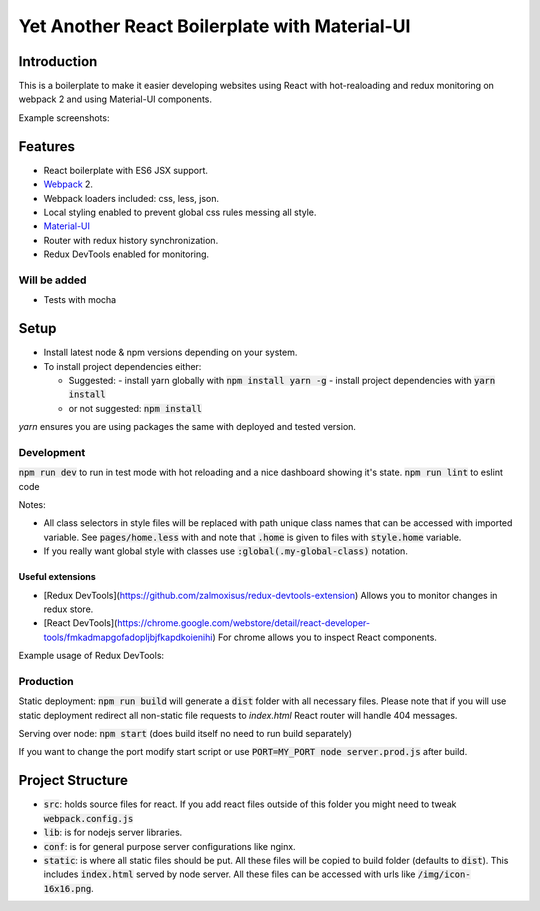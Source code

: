 ==============================================
Yet Another React Boilerplate with Material-UI
==============================================

.. image:: https://travis-ci.org/fmakdemir/react-boilerplate.svg?branch=master
    :target: https://travis-ci.org/fmakdemir/react-boilerplate

Introduction
############

This is a boilerplate to make it easier developing websites using
React with hot-realoading and redux monitoring on webpack 2 and using
Material-UI components.

Example screenshots:

.. image:: docs/imgs/ss-landscape.png
    :height: 400px

.. image:: docs/imgs/ss-portrait.png
    :height: 400px

.. image:: docs/imgs/ss-sidebar.png
    :height: 400px

Features
########

- React boilerplate with ES6 JSX support.
- Webpack_ 2.
- Webpack loaders included: css, less, json.
- Local styling enabled to prevent global css rules messing all style.
- Material-UI_
- Router with redux history synchronization.
- Redux DevTools enabled for monitoring.

Will be added
-------------

- Tests with mocha

Setup
#####

- Install latest node & npm versions depending on your system.
- To install project dependencies either:

  - Suggested:
    - install yarn globally with :code:`npm install yarn -g`
    - install project dependencies with :code:`yarn install`
  - or not suggested: :code:`npm install`

`yarn` ensures you are using packages the same with deployed and tested version.


Development
-----------

:code:`npm run dev` to run in test mode with hot reloading and a nice dashboard showing it's state.
:code:`npm run lint` to eslint code

Notes:

- All class selectors in style files will be replaced with path unique class names that
  can be accessed with imported variable. See :code:`pages/home.less` with and note that
  :code:`.home` is given to files with :code:`style.home` variable.
- If you really want global style with classes use :code:`:global(.my-global-class)` notation.


Useful extensions
~~~~~~~~~~~~~~~~~

- [Redux DevTools](https://github.com/zalmoxisus/redux-devtools-extension)
  Allows you to monitor changes in redux store.
- [React DevTools](https://chrome.google.com/webstore/detail/react-developer-tools/fmkadmapgofadopljbjfkapdkoienihi)
  For chrome allows you to inspect React components.

Example usage of Redux DevTools:

.. image:: docs/imgs/redux-dev-tools.png
    :height: 400px
    :align: center


Production
----------

Static deployment: :code:`npm run build` will generate a :code:`dist` folder with all necessary files.
Please note that if you will use static deployment redirect all non-static file requests to `index.html`
React router will handle 404 messages.

Serving over node: :code:`npm start` (does build itself no need to run build separately)

If you want to change the port modify start script or use
:code:`PORT=MY_PORT node server.prod.js` after build.

Project Structure
#################

- :code:`src`: holds source files for react. If you add react files outside of
  this folder you might need to tweak :code:`webpack.config.js`
- :code:`lib`: is for nodejs server libraries.
- :code:`conf`: is for general purpose server configurations like nginx.
- :code:`static`: is where all static files should be put. All these files will
  be copied to build folder (defaults to :code:`dist`). This includes :code:`index.html`
  served by node server. All these files can be accessed with urls like
  :code:`/img/icon-16x16.png`.


.. _material-ui: http://www.material-ui.com
.. _webpack: https://webpack.js.org/
